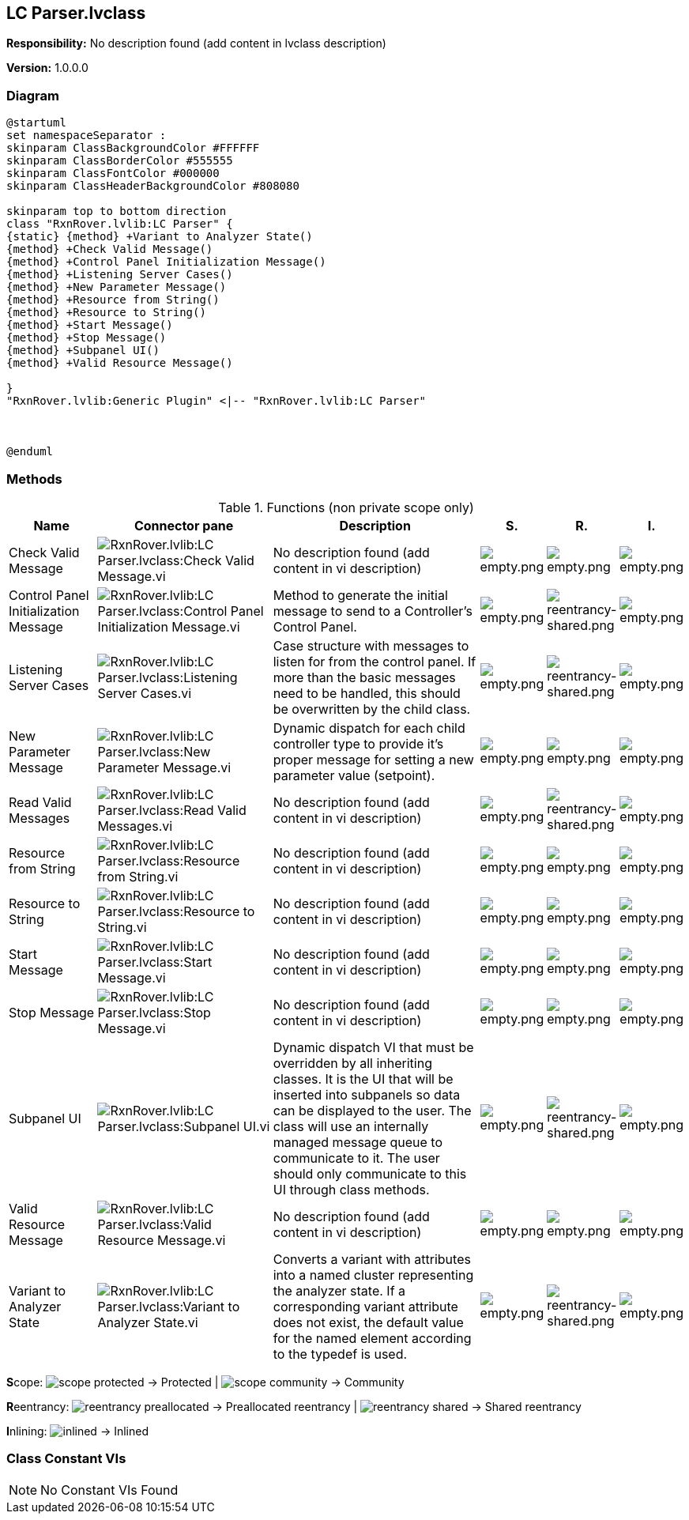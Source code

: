 == LC Parser.lvclass

*Responsibility:*
No description found (add content in lvclass description)

*Version:* 1.0.0.0

=== Diagram

[plantuml, format="svg", align="center"]
....
@startuml
set namespaceSeparator :
skinparam ClassBackgroundColor #FFFFFF
skinparam ClassBorderColor #555555
skinparam ClassFontColor #000000
skinparam ClassHeaderBackgroundColor #808080

skinparam top to bottom direction
class "RxnRover.lvlib:LC Parser" {
{static} {method} +Variant to Analyzer State()
{method} +Check Valid Message()
{method} +Control Panel Initialization Message()
{method} +Listening Server Cases()
{method} +New Parameter Message()
{method} +Resource from String()
{method} +Resource to String()
{method} +Start Message()
{method} +Stop Message()
{method} +Subpanel UI()
{method} +Valid Resource Message()

}
"RxnRover.lvlib:Generic Plugin" <|-- "RxnRover.lvlib:LC Parser"



@enduml
....

=== Methods

.Functions (non private scope only)
[cols="<.<4d,<.<8a,<.<12d,<.<1a,<.<1a,<.<1a", %autowidth, frame=all, grid=all, stripes=none]
|===
|Name |Connector pane |Description |S. |R. |I.

|Check Valid Message
|image:RxnRover.lvlib_LC_Parser.lvclass_Check_Valid_Message.vi.png[RxnRover.lvlib:LC Parser.lvclass:Check Valid Message.vi]
|No description found (add content in vi description)
|image:empty.png[empty.png]
|image:empty.png[empty.png]
|image:empty.png[empty.png]

|Control Panel Initialization Message
|image:RxnRover.lvlib_LC_Parser.lvclass_Control_Panel_Initialization_Message.vi.png[RxnRover.lvlib:LC Parser.lvclass:Control Panel Initialization Message.vi]
|Method to generate the initial message to send to a Controller's Control Panel.
|image:empty.png[empty.png]
|image:reentrancy-shared.png[reentrancy-shared.png]
|image:empty.png[empty.png]

|Listening Server Cases
|image:RxnRover.lvlib_LC_Parser.lvclass_Listening_Server_Cases.vi.png[RxnRover.lvlib:LC Parser.lvclass:Listening Server Cases.vi]
|Case structure with messages to listen for from the control panel. If more than the basic messages need to be handled, this should be overwritten by the child class.
|image:empty.png[empty.png]
|image:reentrancy-shared.png[reentrancy-shared.png]
|image:empty.png[empty.png]

|New Parameter Message
|image:RxnRover.lvlib_LC_Parser.lvclass_New_Parameter_Message.vi.png[RxnRover.lvlib:LC Parser.lvclass:New Parameter Message.vi]
|Dynamic dispatch for each child controller type to provide it's proper message for setting a new parameter value (setpoint).
|image:empty.png[empty.png]
|image:empty.png[empty.png]
|image:empty.png[empty.png]

|Read Valid Messages
|image:RxnRover.lvlib_LC_Parser.lvclass_Read_Valid_Messages.vi.png[RxnRover.lvlib:LC Parser.lvclass:Read Valid Messages.vi]
|No description found (add content in vi description)
|image:empty.png[empty.png]
|image:reentrancy-shared.png[reentrancy-shared.png]
|image:empty.png[empty.png]

|Resource from String
|image:RxnRover.lvlib_LC_Parser.lvclass_Resource_from_String.vi.png[RxnRover.lvlib:LC Parser.lvclass:Resource from String.vi]
|No description found (add content in vi description)
|image:empty.png[empty.png]
|image:empty.png[empty.png]
|image:empty.png[empty.png]

|Resource to String
|image:RxnRover.lvlib_LC_Parser.lvclass_Resource_to_String.vi.png[RxnRover.lvlib:LC Parser.lvclass:Resource to String.vi]
|No description found (add content in vi description)
|image:empty.png[empty.png]
|image:empty.png[empty.png]
|image:empty.png[empty.png]

|Start Message
|image:RxnRover.lvlib_LC_Parser.lvclass_Start_Message.vi.png[RxnRover.lvlib:LC Parser.lvclass:Start Message.vi]
|No description found (add content in vi description)
|image:empty.png[empty.png]
|image:empty.png[empty.png]
|image:empty.png[empty.png]

|Stop Message
|image:RxnRover.lvlib_LC_Parser.lvclass_Stop_Message.vi.png[RxnRover.lvlib:LC Parser.lvclass:Stop Message.vi]
|No description found (add content in vi description)
|image:empty.png[empty.png]
|image:empty.png[empty.png]
|image:empty.png[empty.png]

|Subpanel UI
|image:RxnRover.lvlib_LC_Parser.lvclass_Subpanel_UI.vi.png[RxnRover.lvlib:LC Parser.lvclass:Subpanel UI.vi]
|Dynamic dispatch VI that must be overridden by all inheriting classes. It is the UI that will be inserted into subpanels so data can be displayed to the user. The class will use an internally managed message queue to communicate to it. The user should only communicate to this UI through class methods.
|image:empty.png[empty.png]
|image:reentrancy-shared.png[reentrancy-shared.png]
|image:empty.png[empty.png]

|Valid Resource Message
|image:RxnRover.lvlib_LC_Parser.lvclass_Valid_Resource_Message.vi.png[RxnRover.lvlib:LC Parser.lvclass:Valid Resource Message.vi]
|No description found (add content in vi description)
|image:empty.png[empty.png]
|image:empty.png[empty.png]
|image:empty.png[empty.png]

|Variant to Analyzer State
|image:RxnRover.lvlib_LC_Parser.lvclass_Variant_to_Analyzer_State.vi.png[RxnRover.lvlib:LC Parser.lvclass:Variant to Analyzer State.vi]
|Converts a variant with attributes into a named cluster representing the analyzer state. If a corresponding variant attribute does not exist, the default value for the named element according to the typedef is used.
|image:empty.png[empty.png]
|image:reentrancy-shared.png[reentrancy-shared.png]
|image:empty.png[empty.png]
|===

**S**cope: image:scope-protected.png[] -> Protected | image:scope-community.png[] -> Community

**R**eentrancy: image:reentrancy-preallocated.png[] -> Preallocated reentrancy | image:reentrancy-shared.png[] -> Shared reentrancy

**I**nlining: image:inlined.png[] -> Inlined

=== Class Constant VIs

[NOTE]
====
No Constant VIs Found
====
